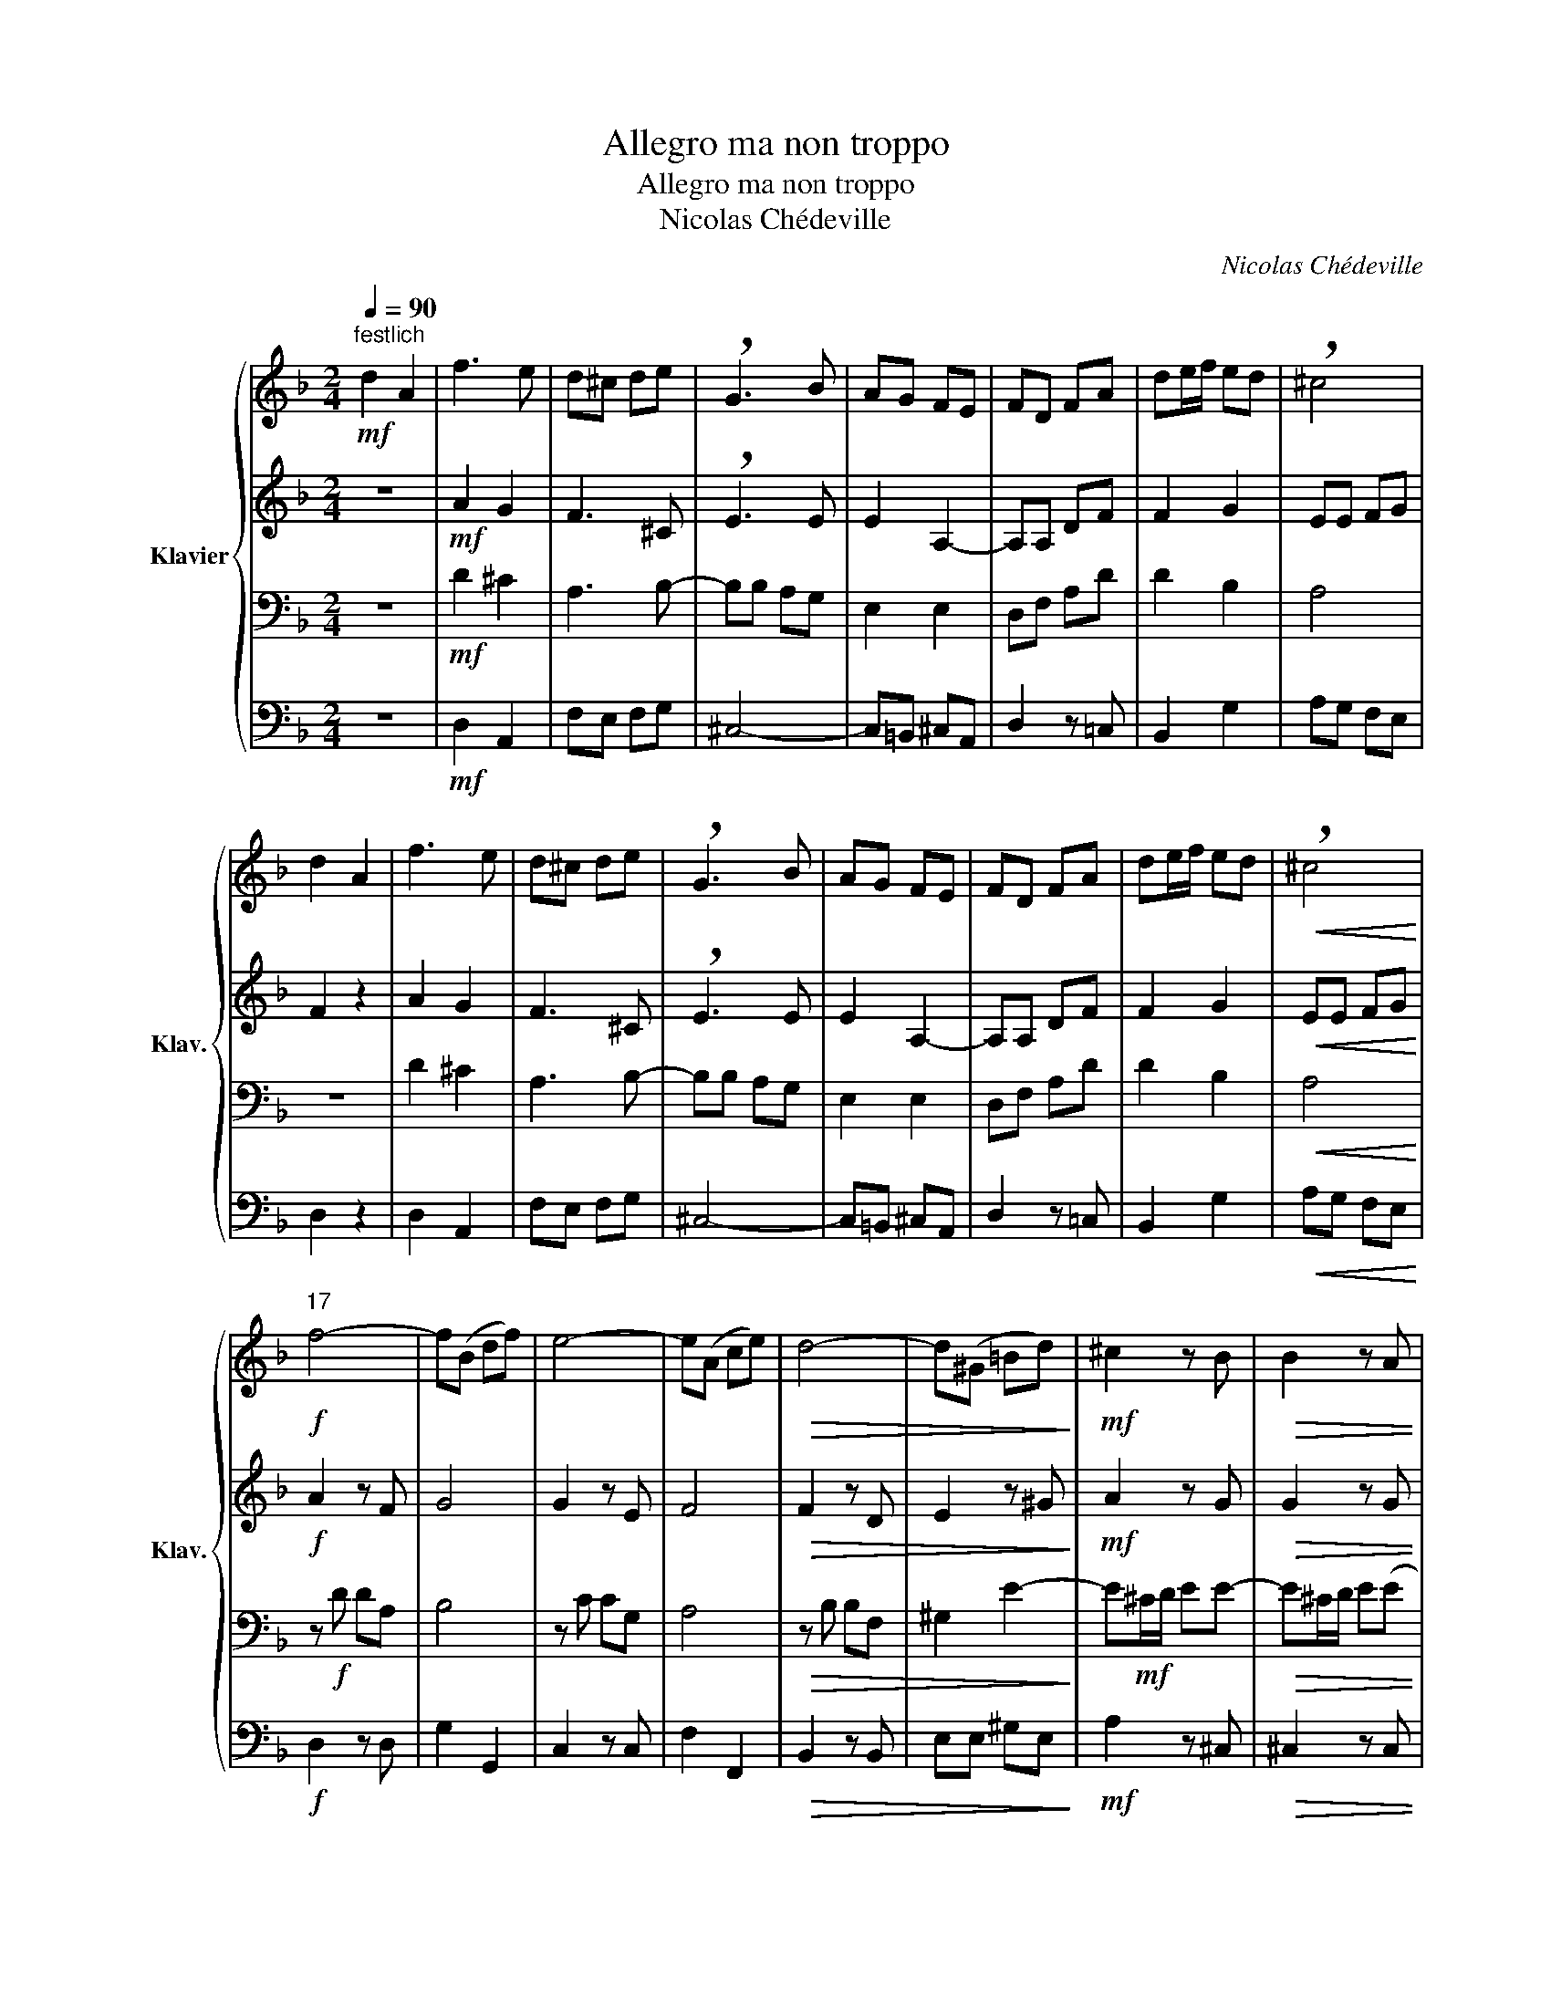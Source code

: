 X:1
T:Allegro ma non troppo
T:Allegro ma non troppo
T:Nicolas Chédeville
C:Nicolas Chédeville
%%score { 1 | 2 | 3 | 4 }
L:1/8
Q:1/4=90
M:2/4
K:F
V:1 treble nm="Klavier" snm="Klav."
V:2 treble 
V:3 bass 
V:4 bass 
V:1
"^festlich"!mf! d2 A2 | f3 e | d^c de | !breath!G3 B | AG FE | FD FA | de/f/ ed | !breath!^c4 | %8
 d2 A2 | f3 e | d^c de | !breath!G3 B | AG FE | FD FA | de/f/ ed |!<(! !breath!^c4!<)! | %16
!f!"^17" f4- | f(B df) | e4- | e(A ce) |!>(! d4- | d(^G =Bd)!>)! |!mf! ^c2 z B |!>(! B2 z A | %24
 A2 z G | G2 z G!>)! |!p! F d2 F | G d2 G |!<(! A d2 A | B d2 F!<)! |!f! Ed E^c | d2 z2 |"^33" z4 | %33
 z4 | z4 | z4 | z4 | z4 | z4 | z!<(! E A^c!<)! |!f!"^41" d/f/e/f/ dA | .B.d f2 |!>(! e/f/d/e/ cG | %43
 .A.c e2 | d/e/c/d/ =BF!>)! |!mp! .^G.=B .e.B | .^G.=B .e.B | .^G.=B .e.B | c2 z2 | z2 z!mf! .c | %50
 (BA) ^G2 | A2 z2 | z4 | z2 z!f! .e | c=B/A/ E^G | A4 |"^57" z4 | z4 | z4 | z4 | z4 | z4 | z4 | %63
 z =B e2- | eA dd | (d^c) z2 | z4 | z2 z d- | dG cc | (c=B) z2 | z4 | z2 z c- | cF BB | %73
!>(! (BA)!>)! z2 |!mf!"^75" c/A/B/G/ AG | F/A/G/F/ c z |!p! c/A/B/G/ AG | F/A/G/F/ c z | %78
!mf! d/B/c/A/ BA | G/B/A/G/ d z |!p! d/B/c/A/ BA | G/B/A/G/ d z |!mf! e/c/d/=B/ cB | %83
 A/c/=B/A/ e z |!p! e/c/d/=B/ cB |!<(! A/c/=B/A/ ee!<)! |!f! (fe dc) | (_BA GF) | .E B2 (A/G/) | %89
 A!>(!F GE!>)! |!mf!"^91" F2 z2 | z4 | F/A/G/F/ c/e/d/c/ | f2 z/!<(! f/e/f/!<)! |!f! (dc =BA) | %95
 ^G2 z/ e/d/e/ |!>(! (c=B AG) | ^F2 z/ d/c/d/ | (BA GF)!>)! | E2 z/!mp! E/^F/^G/ | %100
!<(! A(^G/A/ .=B)(A/B/ | .c)(A/=B/ .^c)B/c/ | .d.A d/^c/d/e/!<)! |!f! f2 z2 |"^105" z4 | z4 | z4 | %107
 z4 | z4 | z4 | z4 | z2 z/!<(! A/=B/^c/!<)! |!f!"^113" d/e/f/e/ d/c/B/A/ | B2 z2 | %114
 c/d/e/d/ c/B/A/G/ |!>(! A2 z2 | B/c/d/c/ B/A/G/F/ | G2 z .G | E^C!>)! !breath!E!p! A/G/ | %119
 .F z .d z |!<(! .G z .d z | .A z .d z | .B z .d z!<)! |!f! A!>(!d E^c!>)! | %124
"^125" z!mp! (F/E/ F) z |!<(! z (G/F/ G) z | z (A/G/ A) z | z (B/A/ B).d!<)! |!f! E"^rit."d E^c | %129
 !fermata!d4 |] %130
V:2
 z4 |!mf! A2 G2 | F3 ^C | !breath!E3 E | E2 A,2- | A,A, DF | F2 G2 | EE FG | F2 z2 | A2 G2 | %10
 F3 ^C | !breath!E3 E | E2 A,2- | A,A, DF | F2 G2 |!<(! EE FG!<)! |!f! A2 z F | G4 | G2 z E | F4 | %20
!>(! F2 z D | E2 z ^G!>)! |!mf! A2 z G |!>(! G2 z G | G2 z A, | A,2 z E!>)! |!p! DA, D2 | z B, E2 | %28
!<(! z D F2 | z D GB!<)! |!f! A3 G | F2 z2 | z4 |!mp! D2 ^C2 | A,3 B,- | B,B, A,G, | A,2 (G2 | %37
 F3 E | D2) B,2 | A,2 !breath!E2 |!f! AA FF | .G.G G2 |!>(! GG EE | .F.F F2 | FF DD!>)! | %45
!mp! =B/B/A/B/ B z | =B/B/A/B/ B z | =B/B/A/B/ B z | EA,!<(! A,^F/^G/!<)! |!mf! A2 z .A | F2 E2 | %51
 C2 z .E |!<(! D/E/F/G/ A^G | A2!<)! z!f! .E | AF EE | E4 | z4 | z4 | z4 | z!mp! =B, ED | E2 E2- | %61
 E!<(!A, CE!<)! |!mf! A=B/c/ BA | ^G2 z z | z4 | z2 z (A | A)D GG | (GF) z2 | z4 | z2 z G- | %70
 GC FF | (FE) z2 | z4 | z2!<(! F/A/G/F/!<)! |!mf! FF F/F/E/C/ | C z!>(! A/A/G/F/!>)! | %76
!p! FF F/F/E/C/ | C z!<(! A/A/G/^F/!<)! |!mf! GG G/G/^F/D/ | D z!>(! B/B/A/G/!>)! | %80
!p! GG G/G/^F/D/ | D z!<(! B/B/A/^G/!<)! |!mf! AA A/A/^G/E/ | E z!>(! c/c/=B/A/!>)! | %84
!p! AA A/A/^G/E/ | E z!<(! c/c/=B/A/!<)! |!f! (AG FE) | G2 D2 | .C G2 E | F!>(!A, DC!>)! | %90
!mf! A,2 (A,B,) | A,2 z2 | C2 (AB) | A2 z/!<(! F/F/F/!<)! |!f! FF/F/ FF/F/ | E2 z/ E/E/E/ | %96
!>(! EE/E/ EE/E/ | D2 z/ D/D/D/ | DD/D/ DD/D/!>)! | C2 z!mp! D |!<(! E/E/E/E/ E/E/E/E/ | %101
 E/E/E/E/ E/E/E/ z/ | D/^C/D/E/ F/E/F/G/!<)! |!f! A2 z2 | z4 |!mp! D2 ^C2 | A,3 B,- | B,B, A,G, | %108
 A,2 (G2 | F3 E | D2) B,2 | A,2 z E |!f! AA FD | D2 z2 | GG EC |!>(! C2 z2 | FF DB, | B,2 z .E | %118
 ^CA,!>)! !breath!C!p! .E | F/F/E/F/ z/ F/E/F/ |!<(! G/G/F/G/ z/ G/F/G/ | A/A/G/A/ z/ A/G/A/ | %122
 B/B/A/B/ z/ B/A/G/!<)! |!f! F!>(!F GE!>)! | z!mp! (D/^C/ D) z |!<(! z (E/D/ E) z | z (F/E/ F) z | %127
 z (G/F/ G).F!<)! |!f! GF GG | !fermata!F4 |] %130
V:3
 z4 |!mf! D2 ^C2 | A,3 B,- | B,B, A,G, | E,2 E,2 | D,F, A,D | D2 B,2 | A,4 | z4 | D2 ^C2 | %10
 A,3 B,- | B,B, A,G, | E,2 E,2 | D,F, A,D | D2 B,2 |!<(! A,4!<)! | z!f! D DA, | B,4 | z C CG, | %19
 A,4 |!>(! z B, B,F, | ^G,2 E2-!>)! | E!mf!^C/D/ EE- |!>(! E^C/D/ E(E | E)^C/D/ EE- | %25
 E^C/D/ EA,!>)! |!p! A,F, A,2 | z G, B,2 |!<(! z A, D2 | z B, D2!<)! |!f! DF ^CE | D2 z2 | %32
!mf! D2 A,2 | F3 E | D^C DE | !breath!G,3 B, | A,G, F,E, | F,D, F,A, | DE/F/ ED | ^C2 !breath!A,2 | %40
!f! FD D/E/C/D/ | .D.D B,2 |!>(! CC C/D/B,/C/ | .C.C A,2 | =B,B, B,/C/A,/B,/!>)! | %45
!mp! .=B,.B, z/ B,/A,/B,/ | .=B,.B, z/ B,/A,/B,/ | .=B,.B, z/ B,/A,/B,/ | %48
 A,/A,/=B,/C/!<(! D/E/D!<)! |!mf! C2 z .E | (DC) =B,2 | A,2 z .A, |!<(! =B,D D/C/D | %53
 C2!<)! z!f! .=B, | ED C=B, | !breath!C4 |!mf! A,2 E,2 | C3 =B, | A,^G, A,=B, | !breath!E,3 F | %60
 ED C=B, | C!<(!E, A,=B,!<)! |!mf! CA, DC | =B,2 z ^G, | A,D =B,B, | z .E ^CC | z .G, A,A, | %67
 z .A, F,F, | z .C A,A, | z .D =B,B, | z .E, G,G, | z .G, E,E, | z .A, G,G, | z!<(! C A,F,!<)! | %74
!mf! A,A, CG, | A,2 z2 |!p! A,A, CG, | A,2 z2 |!mf! B,B, DA, | B,2 z2 |!p! B,B, DA, | B,2 z2 | %82
!mf! CC E=B, | C2 z2 |!p! CC E=B, | C2 z2 |!f! D2 D2 | (DC B,A,) | .G, C2 C | C!>(!D G,G,!>)! | %90
!mf! F,/A,/G,/F,/ C/E/D/C/ | F2 z2 | A,2 z2 | (CB,!<(! C)A,!<)! |!f! (DE DC) | (=B,A, B,)^G, | %96
!>(! (CD C=B,) | (A,G, A,)^F, | (B,C B,A,)!>)! | G,2 z!mp! =B, |!<(! C z =B, z | A, z A, z | %102
 A, z A, z!<)! |!f! D2 z2 |!mf! D2 A,2 | F3 E | D^C DE | !breath!G,3 B, | A,G, F,E, | F,D, F,A, | %110
 DE/F/ ED | ^C2 z E |!f! DD A,F, | B,/A,/G,/A,/ B,/C/D/B,/ | CC G,E, | %115
!>(! A,/G,/F,/G,/ A,/B,/C/A,/ | B,B, F,D, | G,/F,/E,/F,/ G,/A,/B,/G,/ | A,2!>)! z!p! .^C | %119
 DD F,A, |!<(! DB, G,B, | DD A,D | DD B,D!<)! |!f! D!>(!D B,A, | F,2!>)! z!mp! .D |!<(! G,2 z .D | %126
 A,2 z .D | B,2 z .A,!<)! |!f! B,B, A,A, | !fermata!A,4 |] %130
V:4
 z4 |!mf! D,2 A,,2 | F,E, F,G, | ^C,4- | C,=B,, ^C,A,, | D,2 z =C, | B,,2 G,2 | A,G, F,E, | %8
 D,2 z2 | D,2 A,,2 | F,E, F,G, | ^C,4- | C,=B,, ^C,A,, | D,2 z =C, | B,,2 G,2 |!<(! A,G, F,E,!<)! | %16
!f! D,2 z D, | G,2 G,,2 | C,2 z C, | F,2 F,,2 |!>(! B,,2 z B,, | E,E, ^G,E,!>)! |!mf! A,2 z ^C, | %23
!>(! ^C,2 z C, | ^C,2 z C, | ^C,2 z C,!>)! |!p! D,3 D, | E,3 E, |!<(! F,3 F, | G,3 D,!<)! | %30
!f! A,2 A,,2 | D,!>(!A, F,E,!>)! |!mp! D,2 z2 | D,2 A,,2 | F,E, F,G, | ^C,4- | C,=B,, ^C,A,, | %37
 D,3 =C, | B,,2 G,2 | A,!<(!G, F,E,!<)! |!f! D,2 z2 | (G,A, G,F,) |!>(! C,2 z2 | (F,G, F,E,) | %44
 =B,,2 D,2!>)! |!mp! .E,.E, ^G,E, | .E,.E, .^G,.E, | .E,.E, .^G,.E, | A,A,,!<(! C,=B,,!<)! | %49
!mf! A,,!mf!A, C,A,, | D,2 E,2 | F,2 z .C, |!<(! D,2 E,2 | F,2!<)! z!f! .^G,, | A,,D, E,E, | A,,4 | %56
 z4 |!mf! A,2 E,2 | C,=B,, C,D, | !breath!^G,,2 ^G,2- | G,^F, ^G,E, |!<(! A,3 G,!<)! | %62
!mf! F,2 D,2 | E,2 z E,/E,/ |!<(! ^F,/F,/F,/F,/ ^G,/G,/G,/G,/!<)! |!>(! A,A,!>)! z A,,/A,,/ | %66
 =B,,/B,,/B,,/B,,/ ^C,/C,/C,/C,/ | D,D, z D,/D,/ | E,/E,/E,/E,/ ^F,/F,/F,/F,/ | G,G, z G,,/G,,/ | %70
 A,,/A,,/A,,/A,,/ =B,,/B,,/B,,/B,,/ | C,C, z C,/C,/ |!<(! D,/D,/D,/D,/ E,/E,/E,/E,/!<)! | %73
!>(! F,F,!>)! z2 |!mf! F,F, C,C, | F,,2 z2 |!p! F,F, C,C, | F,,2 z2 |!mf! G,G, D,D, | G,,2 z2 | %80
!p! G,G, D,D, | G,,2 z2 |!mf! A,A, E,E, | A,,2 z2 |!p! A,A, E,E, | A,,2 z2 |!f! D,2 z2 | %87
 G,,2 B,,2 | (C,D, E,)C, | F,!>(!D, B,,C,!>)! |!mf! F,,2 z2 | F,E,/D,/ C,/B,,/A,,/G,,/ | F,,2 z2 | %93
 (F,G,!<(! A,)F,!<)! |!f! =B,,2 z2 | (E,^F, ^G,)E, |!>(! A,2 z2 | (D,E, ^F,)D, | G,2 z2!>)! | %99
 (C,D, C,)!mp!=B,, |!<(! A,, z ^G,, z | A,, z =G, z | F, z D, z!<)! |!f! D,2!>(! A,,2 | %104
 F,2!>)! z2 | D,2 A,,2 | F,E, F,G, | ^C,4- | C,=B,, ^C,A,, | D,3 C, | B,,2 G,2 | %111
 A,!<(!(B, A,G,!<)! |!f! F,2) z2 | G,2 z2 | E,2 z2 |!>(! F,2 z2 | D,2 z2 | E,2 z2 | %118
 A,,2!>)! z!p! .A,, | D,D, D,D, |!<(! E,E, E,E, | F,F, F,F, | G,G, G,G,!<)! |!f! D,!>(!B,, G,,A,, | %124
 D,2!>)! z!mp! .D, |!<(! E,2 z .E, | F,2 z .F, | G,2 z .D,!<)! |!f! G,,2 A,,2 | !fermata!D,4 |] %130

